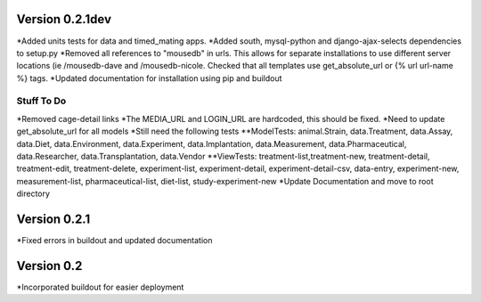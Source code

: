 Version 0.2.1dev
================
*Added units tests for data and timed_mating apps.  
*Added south, mysql-python and django-ajax-selects dependencies to setup.py
*Removed all references to "mousedb" in urls.  This allows for separate installations to use different server locations (ie /mousedb-dave and /mousedb-nicole.  Checked that all templates use get_absolute_url or {% url url-name %} tags.
*Updated documentation for installation using pip and buildout

Stuff To Do
+++++++++++
*Removed cage-detail links
*The MEDIA_URL and LOGIN_URL are hardcoded, this should be fixed.
*Need to update get_absolute_url for all models
*Still need the following tests
**ModelTests: animal.Strain, data.Treatment, data.Assay, data.Diet, data.Environment, data.Experiment, data.Implantation, data.Measurement, data.Pharmaceutical, data.Researcher, data.Transplantation, data.Vendor
**ViewTests: treatment-list,treatment-new, treatment-detail, treatment-edit, treatment-delete, experiment-list, experiment-detail, experiment-detail-csv, data-entry, experiment-new, measurement-list, pharmaceutical-list, diet-list, study-experiment-new
*Update Documentation and move to root directory


Version 0.2.1
=============

*Fixed errors in buildout and updated documentation

Version 0.2
===========

*Incorporated buildout for easier deployment


